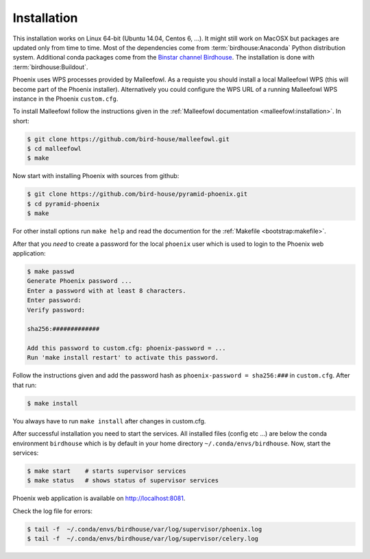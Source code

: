 .. _installation:

Installation
============

This installation works on Linux 64-bit (Ubuntu 14.04, Centos 6, ...). It might still work on MacOSX but packages are updated only from time to time. Most of the dependencies come from :term:`birdhouse:Anaconda` Python distribution system. Additional conda packages come from the `Binstar channel Birdhouse <https://binstar.org/birdhouse>`_. The installation is done with :term:`birdhouse:Buildout`.

Phoenix uses WPS processes provided by Malleefowl. As a requiste you should install a local Malleefowl WPS (this will become part of the Phoenix installer). Alternatively you could configure the WPS URL of a running Malleefowl WPS instance in the Phoenix ``custom.cfg``.

To install Malleefowl follow the instructions given in the :ref:`Malleefowl documentation <malleefowl:installation>`. In short:

.. code-block:: sh

   $ git clone https://github.com/bird-house/malleefowl.git
   $ cd malleefowl
   $ make

Now start with installing Phoenix with sources from github:

.. code-block:: sh

   $ git clone https://github.com/bird-house/pyramid-phoenix.git
   $ cd pyramid-phoenix
   $ make

For other install options run ``make help`` and read the documention for the :ref:`Makefile <bootstrap:makefile>`.

After that you *need* to create a password for the local ``phoenix`` user which is used to login to the Phoenix web application:

.. code-block:: sh

   $ make passwd
   Generate Phoenix password ...
   Enter a password with at least 8 characters.
   Enter password: 
   Verify password:

   sha256:#############
   
   Add this password to custom.cfg: phoenix-password = ...
   Run 'make install restart' to activate this password.

Follow the instructions given and add the password hash as ``phoenix-password = sha256:###`` in ``custom.cfg``. After that run:

.. code-block:: sh

   $ make install
     
You always have to run ``make install`` after changes in custom.cfg. 

After successful installation you need to start the services. All installed files (config etc ...) are below the conda environment ``birdhouse`` which is by default in your home directory ``~/.conda/envs/birdhouse``. Now, start the services:

.. code-block:: sh

   $ make start    # starts supervisor services
   $ make status   # shows status of supervisor services

Phoenix web application is available on http://localhost:8081. 

Check the log file for errors:

.. code-block:: sh

   $ tail -f  ~/.conda/envs/birdhouse/var/log/supervisor/phoenix.log
   $ tail -f  ~/.conda/envs/birdhouse/var/log/supervisor/celery.log

